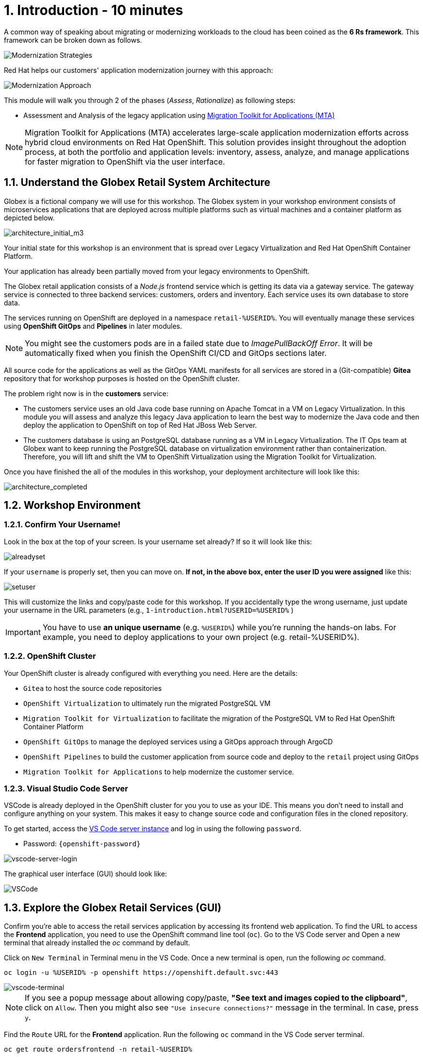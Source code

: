 = 1. Introduction - 10 minutes
:imagesdir: ../assets/images

A common way of speaking about migrating or modernizing workloads to the cloud has been coined as the *6 Rs framework*. This framework can be broken down as follows.

image::mod-strategies.png[Modernization Strategies]

Red Hat helps our customers' application modernization journey with this approach:

image::app-mod-approach.png[Modernization Approach]

This module will walk you through 2 of the phases (_Assess_, _Rationalize_) as following steps:

* Assessment and Analysis of the legacy application using https://access.redhat.com/documentation/en-us/migration_toolkit_for_applications/6.0/html-single/introduction_to_the_migration_toolkit_for_applications/index[Migration Toolkit for Applications (MTA)^]

[NOTE]
====
Migration Toolkit for Applications (MTA) accelerates large-scale application modernization efforts across hybrid cloud environments on Red Hat OpenShift. This solution provides insight throughout the adoption process, at both the portfolio and application levels: inventory, assess, analyze, and manage applications for faster migration to OpenShift via the user interface.
====

== 1.1. Understand the Globex Retail System Architecture

Globex is a fictional company we will use for this workshop. The Globex system in your workshop environment consists of microservices applications that are deployed across multiple platforms such as virtual machines and a container platform as depicted below.

image::architecture_initial_m3.png[architecture_initial_m3]

Your initial state for this workshop is an environment that is spread over Legacy Virtualization and Red Hat OpenShift Container Platform.

Your application has already been partially moved from your legacy environments to OpenShift.

The Globex retail application consists of a _Node.js_ frontend service which is getting its data via a gateway service. The gateway service is connected to three backend services: customers, orders and inventory. Each service uses its own database to store data.

The services running on OpenShift are deployed in a namespace `retail-%USERID%`. You will eventually manage these services using *OpenShift GitOps* and *Pipelines* in later modules.

[NOTE]
====
You might see the customers pods are in a failed state due to _ImagePullBackOff Error_. It will be automatically fixed when you finish the OpenShift CI/CD and GitOps sections later.
====

All source code for the applications as well as the GitOps YAML manifests for all services are stored in a (Git-compatible) *Gitea* repository that for workshop purposes is hosted on the OpenShift cluster.

The problem right now is in the *customers* service:

* The customers service uses an old Java code base running on Apache Tomcat in a VM on Legacy Virtualization. In this module you will assess and analyze this legacy Java application to learn the best way to modernize the Java code and then deploy the application to OpenShift on top of Red Hat JBoss Web Server.
* The customers database is using an PostgreSQL database running as a VM in Legacy Virtualization. The IT Ops team at Globex want to keep running the PostgreSQL database on virtualization environment rather than containerization. Therefore, you will lift and shift the VM to OpenShift Virtualization using the Migration Toolkit for Virtualization.

Once you have finished the all of the modules in this workshop, your deployment architecture will look like this:

image::architecture_completed.png[architecture_completed]

== 1.2. Workshop Environment

=== 1.2.1. Confirm Your Username!

Look in the box at the top of your screen. Is your username set already? If so it will look like this:

image::alreadyset.png[alreadyset]

If your `username` is properly set, then you can move on. *If not, in the above box, enter the user ID you were assigned* like this:

image::setuser.png[setuser]

This will customize the links and copy/paste code for this workshop. If you accidentally type the wrong username, just update your username in the URL parameters (e.g., `1-introduction.html?USERID=%USERID%` )

[IMPORTANT]
====
You have to use *an unique username* (e.g. `%USERID%`) while you're running the hands-on labs. For example, you need to deploy applications to your own project (e.g. retail-%USERID%).
====

=== 1.2.2. OpenShift Cluster

Your OpenShift cluster is already configured with everything you need. Here are the details:

* `Gitea` to host the source code repositories
* `OpenShift Virtualization` to ultimately run the migrated PostgreSQL VM
* `Migration Toolkit for Virtualization` to facilitate the migration of the PostgreSQL VM to Red Hat OpenShift Container Platform
* `OpenShift GitOps` to manage the deployed services using a GitOps approach through ArgoCD
* `OpenShift Pipelines` to build the customer application from source code and deploy to the `retail` project using GitOps
* `Migration Toolkit for Applications` to help modernize the customer service.

=== 1.2.3. Visual Studio Code Server

VSCode is already deployed in the OpenShift cluster for you you to use as your IDE. This means you don't need to install and configure anything on your system. This makes it easy to change source code and configuration files in the cloned repository.

To get started, access the link:https://codeserver-codeserver-%USERID%.%SUBDOMAIN%[VS Code server instance^] and log in using the following `password`.

* Password: `{openshift-password}`

image::vscode-server-login.png[vscode-server-login]

The graphical user interface (GUI) should look like:

image::vscode.png[VSCode]

== 1.3. Explore the Globex Retail Services (GUI)

Confirm you're able to access the retail services application by accessing its frontend web application. To find the URL to access the *Frontend* application, you need to use the OpenShift command line tool (`oc`). Go to the VS Code server and Open a new terminal that already installed the _oc_ command by default.

Click on `New Terminal` in Terminal menu in the VS Code. Once a new terminal is open, run the following _oc_ command.

[.console-input]
[source,bash]
----
oc login -u %USERID% -p openshift https://openshift.default.svc:443
----

image::vscode-terminal.png[vscode-terminal]

[NOTE]
====
If you see a popup message about allowing copy/paste, *"See text and images copied to the clipboard"*, click on `Allow`. Then you might also see `"Use insecure connections?"` message in the terminal. In case, press `y`.
====

Find the `Route` URL for the *Frontend* application. Run the following `oc` command in the VS Code server terminal.

[.console-input]
[source,bash,subs="+attributes,macros+"]
----
oc get route ordersfrontend -n retail-%USERID%
----

The output should look like:

[.console-output]
[source,bash,subs="+attributes,macros+"]
----
NAME             HOST/PORT                                                                PATH   SERVICES         PORT   TERMINATION     WILDCARD
ordersfrontend   ordersfrontend-retail-%USERID%.%SUBDOMAIN%          ordersfrontend   web    edge/Redirect   None
----

Navigate to the orders frontend route by entering the hostname listed above under `HOST/PORT` into your browser's address bar.

image::frontend.png[Frontend]

Click through the three panels on the left.

* `Customers` shows the list of the customer information such as _fullname, city, country, and username_.
* `Orders` shows current order information including relevant customer data.
* `Products` shows the current inventory information.

== 1.4. Access the Customer Data

The legacy environment not only has the PostgreSQL Database VM deployed but it also hosts another VM which runs the old customer application on top of Apache Tomcat.

From a terminal window you can use `curl` to demonstrate that the application is connected to the database.

Use the IP Address of the *Customer Service (Tomcat VM)* to access the customer service. Run the following _curl_ command in the VS Code server's terminal {or your local environment since the Tomcat IP address is publicly accessible).

[.console-input]
[source,bash]
----
curl http://%TOMCATIP%:8080/customers-tomcat-0.0.1-SNAPSHOT/customers/1 ; echo
----

The output should look like:

[.console-output]
[source,json]
----
{"id":1,"username":"phlegm_master_19","name":"Guybrush","surname":"Threepwood","address":"1060 West Addison","zipCode":"ME-001","city":"Melee Town","country":"Melee Island"}
----

Try to get another customer data.

[.console-input]
[source,bash]
----
curl http://%TOMCATIP%:8080/customers-tomcat-0.0.1-SNAPSHOT/customers/2 ; echo
----

The output should look like:

[.console-output]
[source,json]
----
{"id":2,"username":"hate_guybrush","name":"Pirate","surname":"Lechuck","address":"Caverns of Meat, no number","zipCode":"MO-666","city":"Giant Monkey Head","country":"Monkey Island"}
----

== 1.5 Change the Working Project

Make sure to *check out* to the right branch, `patch-postgre` that you'll go through this module today! Run the following `git` command in the VS Code terminal.

[.console-input]
[source,bash]
----
git checkout patch-postgres
----

The output should be something like this.

[.console-output]
[source,bash,subs="+attributes,macros+"]
----
branch 'patch-postgres' set up to track 'origin/patch-postgres'.
Switched to a new branch 'patch-postgres'
----

== Congratulations!

You have now successfully learned about the architecture of the application and confirmed your workshop environment.

In the next step, you'll begin the modernization process by assessing the siloed current application portfolio to identify issues and risks that will need to be considered as during the modernization journey.